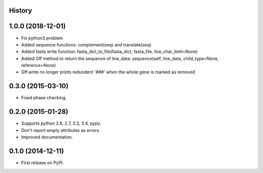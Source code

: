 .. :changelog:

History
-------



1.0.0 (2018-12-01)
---------------------

* Fix python3 problem
* Added sequence functions: complement(seq) and translate(seq)
* Added fasta write function: fasta_dict_to_file(fasta_dict, fasta_file, line_char_limit=None)
* Added Gff method to return the sequence of line_data: sequence(self, line_data, child_type=None, reference=None)
* Gff.write no longer prints redundent '###' when the whole gene is marked as removed


0.3.0 (2015-03-10)
---------------------

* Fixed phase checking.

0.2.0 (2015-01-28)
---------------------

* Supports python 2.6, 2.7, 3.3, 3.4, pypy.
* Don't report empty attributes as errors.
* Improved documentation.

0.1.0 (2014-12-11)
---------------------

* First release on PyPI.
